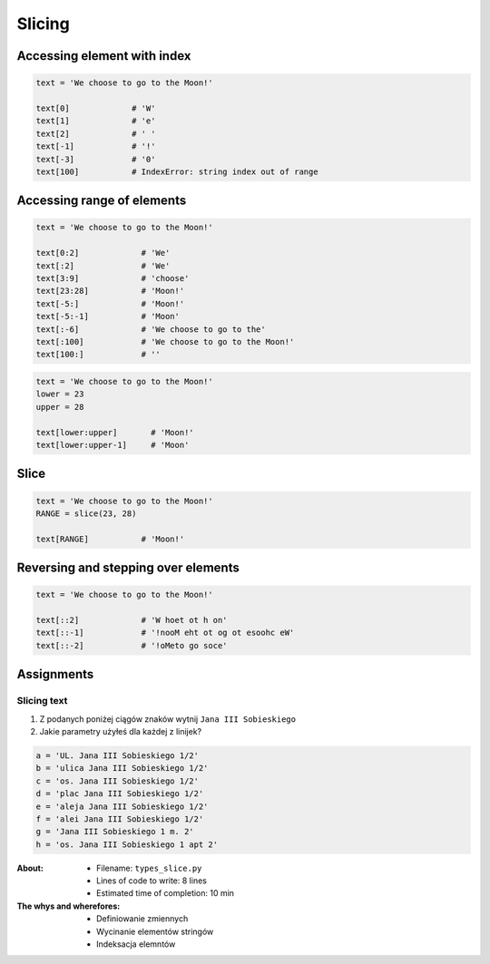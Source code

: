 .. _Slice:

*******
Slicing
*******


Accessing element with index
============================

.. code-block:: python

    text = 'We choose to go to the Moon!'

    text[0]             # 'W'
    text[1]             # 'e'
    text[2]             # ' '
    text[-1]            # '!'
    text[-3]            # '0'
    text[100]           # IndexError: string index out of range


Accessing range of elements
===========================
.. code-block:: python

    text = 'We choose to go to the Moon!'

    text[0:2]             # 'We'
    text[:2]              # 'We'
    text[3:9]             # 'choose'
    text[23:28]           # 'Moon!'
    text[-5:]             # 'Moon!'
    text[-5:-1]           # 'Moon'
    text[:-6]             # 'We choose to go to the'
    text[:100]            # 'We choose to go to the Moon!'
    text[100:]            # ''

.. code-block:: python

    text = 'We choose to go to the Moon!'
    lower = 23
    upper = 28

    text[lower:upper]       # 'Moon!'
    text[lower:upper-1]     # 'Moon'


Slice
=====
.. code-block:: python

    text = 'We choose to go to the Moon!'
    RANGE = slice(23, 28)

    text[RANGE]           # 'Moon!'


Reversing and stepping over elements
====================================
.. code-block:: python

    text = 'We choose to go to the Moon!'

    text[::2]             # 'W hoet ot h on'
    text[::-1]            # '!nooM eht ot og ot esoohc eW'
    text[::-2]            # '!oMeto go soce'


Assignments
===========

Slicing text
------------
#. Z podanych poniżej ciągów znaków wytnij ``Jana III Sobieskiego``
#. Jakie parametry użyłeś dla każdej z linijek?

.. code-block:: python

    a = 'UL. Jana III Sobieskiego 1/2'
    b = 'ulica Jana III Sobieskiego 1/2'
    c = 'os. Jana III Sobieskiego 1/2'
    d = 'plac Jana III Sobieskiego 1/2'
    e = 'aleja Jana III Sobieskiego 1/2'
    f = 'alei Jana III Sobieskiego 1/2'
    g = 'Jana III Sobieskiego 1 m. 2'
    h = 'os. Jana III Sobieskiego 1 apt 2'


:About:
    * Filename: ``types_slice.py``
    * Lines of code to write: 8 lines
    * Estimated time of completion: 10 min

:The whys and wherefores:
    * Definiowanie zmiennych
    * Wycinanie elementów stringów
    * Indeksacja elemntów
